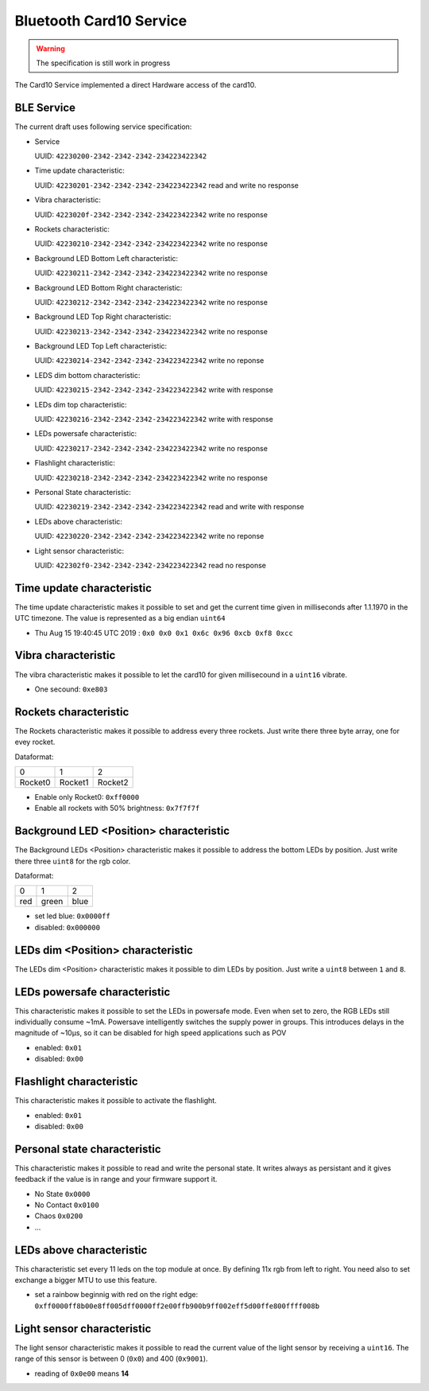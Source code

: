 Bluetooth Card10 Service
========================

.. warning::
    The specification is still work in progress

The Card10 Service implemented a direct Hardware access of the card10.

BLE Service
-----------

The current draft uses following service specification:

- Service

  UUID: ``42230200-2342-2342-2342-234223422342``

- Time update characteristic:

  UUID: ``42230201-2342-2342-2342-234223422342``
  read and write no response

- Vibra characteristic:

  UUID: ``4223020f-2342-2342-2342-234223422342``
  write no response

- Rockets characteristic:

  UUID: ``42230210-2342-2342-2342-234223422342``
  write no response

- Background LED Bottom Left characteristic:

  UUID: ``42230211-2342-2342-2342-234223422342``
  write no response

- Background LED Bottom Right characteristic:

  UUID: ``42230212-2342-2342-2342-234223422342``
  write no response

- Background LED Top Right characteristic:

  UUID: ``42230213-2342-2342-2342-234223422342``
  write no response

- Background LED Top Left characteristic:

  UUID: ``42230214-2342-2342-2342-234223422342``
  write no reponse

- LEDS dim bottom characteristic:

  UUID: ``42230215-2342-2342-2342-234223422342``
  write with response

- LEDs dim top characteristic:

  UUID: ``42230216-2342-2342-2342-234223422342``
  write with response

- LEDs powersafe characteristic:

  UUID: ``42230217-2342-2342-2342-234223422342``
  write no response

- Flashlight characteristic:

  UUID: ``42230218-2342-2342-2342-234223422342``
  write no response

- Personal State characteristic:

  UUID: ``42230219-2342-2342-2342-234223422342``
  read and write with response

- LEDs above characteristic:

  UUID: ``42230220-2342-2342-2342-234223422342``
  write no reponse

- Light sensor characteristic:

  UUID: ``422302f0-2342-2342-2342-234223422342``
  read no response

Time update characteristic
---------------------------------

The time update characteristic makes it possible to set and get the current time given in milliseconds after 1.1.1970 in the UTC timezone. The value is represented as a big endian ``uint64``

- Thu Aug 15 19:40:45 UTC 2019 : ``0x0 0x0 0x1 0x6c 0x96 0xcb 0xf8 0xcc``

Vibra characteristic
---------------------------------

The vibra characteristic makes it possible to let the card10 for given millisecound in a ``uint16`` vibrate.

- One secound: ``0xe803``

Rockets characteristic
---------------------------------

The Rockets characteristic makes it possible to address every three rockets.
Just write there three byte array, one for evey rocket.

Dataformat:

======= ======= =======
   0       1       2
------- ------- -------
Rocket0 Rocket1 Rocket2
======= ======= =======

- Enable only Rocket0:  ``0xff0000``
- Enable all rockets with 50% brightness: ``0x7f7f7f``

Background LED <Position> characteristic
----------------------------------------

The Background LEDs <Position> characteristic makes it possible to address the bottom LEDs by position.
Just write there three ``uint8`` for the rgb color.

Dataformat:

===== ======= =======
  0      1       2
----- ------- -------
 red   green   blue
===== ======= =======

- set led blue: ``0x0000ff``
- disabled:  ``0x000000``

LEDs dim <Position> characteristic
----------------------------------

The LEDs dim <Position> characteristic makes it possible to dim LEDs by position.
Just write a ``uint8`` between ``1`` and ``8``.

LEDs powersafe characteristic
---------------------------------

This characteristic makes it possible to set the LEDs in powersafe mode.
Even when set to zero, the RGB LEDs still individually consume ~1mA.
Powersave intelligently switches the supply power in groups.
This introduces delays in the magnitude of ~10µs, so it can be disabled for high speed applications such as POV

- enabled:   ``0x01``
- disabled:  ``0x00``

Flashlight characteristic
---------------------------------

This characteristic makes it possible to activate the flashlight.

- enabled:   ``0x01``
- disabled:  ``0x00``

Personal state characteristic
---------------------------------
This characteristic makes it possible to read and write the personal state.
It writes always as persistant and it gives feedback if the value is in range and your firmware support it.

- No State ``0x0000``
- No Contact ``0x0100``
- Chaos ``0x0200``
- ...

LEDs above characteristic
---------------------------------
This characteristic set every 11 leds on the top module at once.
By defining 11x rgb from left to right. You need also to set exchange a bigger MTU to use this feature.

- set a rainbow beginnig with red on the right edge: ``0xff0000ff8b00e8ff005dff0000ff2e00ffb900b9ff002eff5d00ffe800ffff008b``

Light sensor characteristic
---------------------------------

The light sensor characteristic makes it possible to read the current value of the light sensor by receiving a ``uint16``.
The range of this sensor is between 0 (``0x0``) and 400 (``0x9001``).

- reading of ``0x0e00`` means **14**
